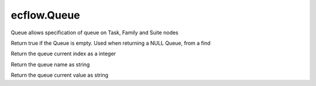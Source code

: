 ecflow.Queue
////////////


.. py:class:: Queue
   :module: ecflow

   Bases: :py:class:`~Boost.Python.instance`

Queue allows specification of queue on Task, Family and Suite nodes


.. py:method:: Queue.empty( (Queue)arg1) -> bool :
   :module: ecflow

Return true if the Queue is empty. Used when returning a NULL Queue, from a find


.. py:method:: Queue.index( (Queue)arg1) -> int :
   :module: ecflow

Return the queue current index as a integer


.. py:method:: Queue.name( (Queue)arg1) -> str :
   :module: ecflow

Return the queue name as string


.. py:method:: Queue.value( (Queue)arg1) -> str :
   :module: ecflow

Return the queue current value as string

